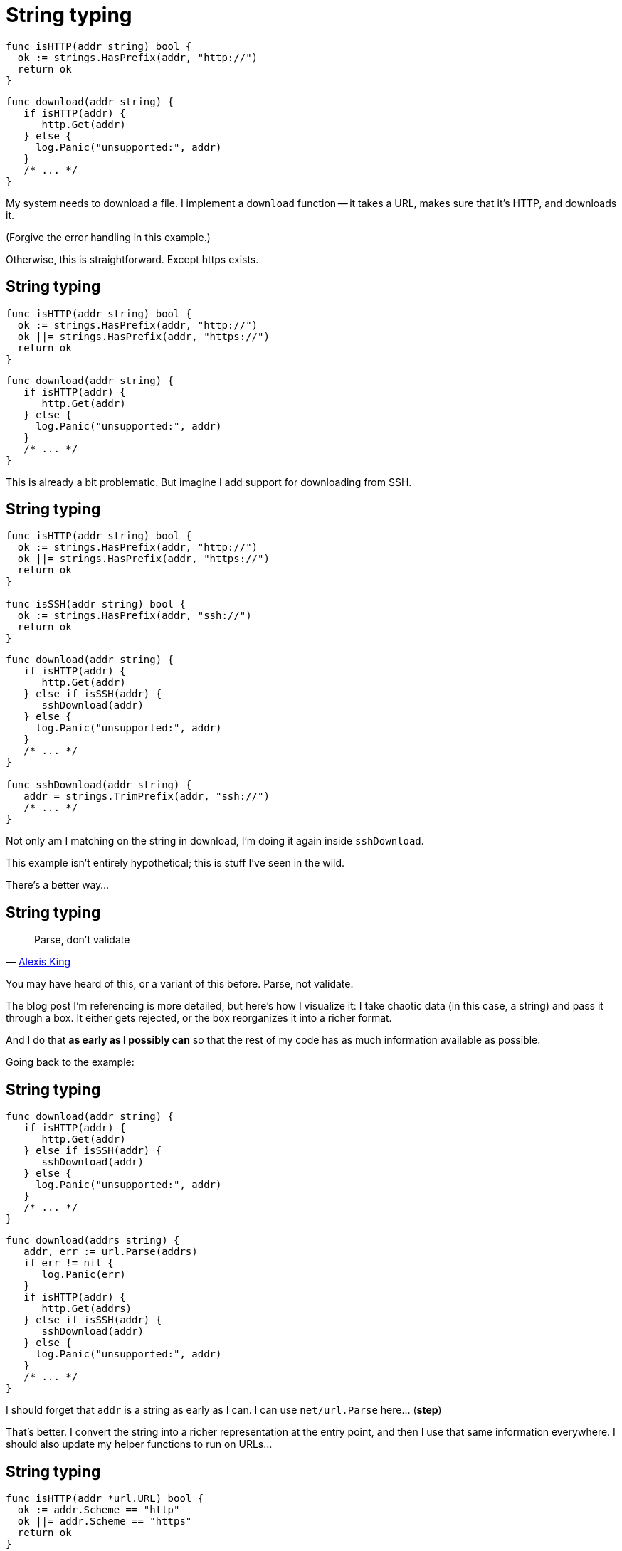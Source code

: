 [%auto-animate.columns]
= String typing

[.column.medium]
--
[source%linenums,go,data-id=isProto]
----
func isHTTP(addr string) bool {
  ok := strings.HasPrefix(addr, "http://")
  return ok
}
----
--

[.column.medium]
--
[source%linenums,go,data-id=download]
----
func download(addr string) {
   if isHTTP(addr) {
      http.Get(addr)
   } else {
     log.Panic("unsupported:", addr)
   }
   /* ... */
}
----
--

[.notes]
--
My system needs to download a file.
I implement a `download` function --
it takes a URL, makes sure that it's HTTP, and downloads it.

(Forgive the error handling in this example.)

Otherwise, this is straightforward.
Except https exists.
--

[%auto-animate.columns]
== String typing

// NOTE: If this example changes, concept-flow must too.

[.column.medium]
--
[source%linenums,go,data-id=isProto]
----
func isHTTP(addr string) bool {
  ok := strings.HasPrefix(addr, "http://")
  ok ||= strings.HasPrefix(addr, "https://")
  return ok
}
----
--

[.column.medium]
--
[source%linenums,go,data-id=download]
----
func download(addr string) {
   if isHTTP(addr) {
      http.Get(addr)
   } else {
     log.Panic("unsupported:", addr)
   }
   /* ... */
}
----
--

[.notes]
--
This is already a bit problematic.
But imagine I add support for downloading from SSH.
--

[%auto-animate.columns]
== String typing

[.column.medium]
--
[source%linenums,go,data-id=isProto]
----
func isHTTP(addr string) bool {
  ok := strings.HasPrefix(addr, "http://")
  ok ||= strings.HasPrefix(addr, "https://")
  return ok
}

func isSSH(addr string) bool {
  ok := strings.HasPrefix(addr, "ssh://")
  return ok
}
----
--

[.column.medium]
--
[source%linenums,go,data-id=download]
----
func download(addr string) {
   if isHTTP(addr) {
      http.Get(addr)
   } else if isSSH(addr) {
      sshDownload(addr)
   } else {
     log.Panic("unsupported:", addr)
   }
   /* ... */
}

func sshDownload(addr string) {
   addr = strings.TrimPrefix(addr, "ssh://")
   /* ... */
}
----
--

[.notes]
--
Not only am I matching on the string in download,
I'm doing it again inside `sshDownload`.

This example isn't entirely hypothetical;
this is stuff I've seen in the wild.

There's a better way...
--

== String typing

> Parse, don't validate
>
> -- https://lexi-lambda.github.io/blog/2019/11/05/parse-don-t-validate/[Alexis King]

[.notes]
--
You may have heard of this, or a variant of this before.
Parse, not validate.

// TODO: diagram?

The blog post I'm referencing is more detailed,
but here's how I visualize it:
I take chaotic data (in this case, a string) and pass it through a box.
It either gets rejected, or the box reorganizes it into a richer format.

And I do that *as early as I possibly can*
so that the rest of my code has as much information available as possible.

Going back to the example:
--

[%auto-animate.columns]
== String typing

[.column]
--
[source%linenums.medium,go,data-id=dont]
----
func download(addr string) {
   if isHTTP(addr) {
      http.Get(addr)
   } else if isSSH(addr) {
      sshDownload(addr)
   } else {
     log.Panic("unsupported:", addr)
   }
   /* ... */
}
----
--

[.column%step]
--
[source%linenums.medium,go,data-id=do]
----
func download(addrs string) {
   addr, err := url.Parse(addrs)
   if err != nil {
      log.Panic(err)
   }
   if isHTTP(addr) {
      http.Get(addrs)
   } else if isSSH(addr) {
      sshDownload(addr)
   } else {
     log.Panic("unsupported:", addr)
   }
   /* ... */
}
----
--

[.notes]
--
I should forget that `addr` is a string as early as I can.
I can use `net/url.Parse` here... (*step*)

That's better.
I convert the string into a richer representation at the entry point,
and then I use that same information everywhere.
I should also update my helper functions to run on URLs...
--

[%auto-animate.columns]
== String typing

[.column]
--
[source%linenums.medium,go,data-id=helpers]
----
func isHTTP(addr *url.URL) bool {
  ok := addr.Scheme == "http"
  ok ||= addr.Scheme == "https"
  return ok
}

func isSSH(addr *url.URL) bool {
  ok := addr.Scheme == "ssh"
  return ok
}

func sshDownload(addr *url.URL) {
   /* ... */
}
----
--

[.column]
--
[source%linenums.medium,go,data-id=do]
----
func download(addrs string) {
   addr, err := url.Parse(addrs)
   if err != nil {
      log.Panic(err)
   }
   if isHTTP(addr) {
      http.Get(addrs)
   } else if isSSH(addr) {
      sshDownload(addr)
   } else {
     log.Panic("unsupported:", addr)
   }
   /* ... */
}
----
--


[.notes]
--
At this point, it's also worth questioning
why `isHTTP` and `isSSH` even need to exist.
We can just inspect the URL scheme inline.
--

[%auto-animate.columns]
== String typing

[.column]
--
[source%linenums.medium,go,data-id=helpers]
----
func httpGet(addr *url.URL) {
   /* ... */
}

func sshDownload(addr *url.URL) {
   /* ... */
}
----
--

[.column]
--
[source%linenums.medium,go,data-id=do]
----
func download(addrs string) {
   addr, err := url.Parse(addrs)
   if err != nil {
      log.Panic(err)
   }
   switch addr.Scheme {
   case "http", "https":
      httpGet(addr)
   case "ssh":
      sshDownload(addr)
   default:
     log.Panic("unsupported:", addr)
   }
   /* ... */
}
----
--

[.notes]
--
Ah, that's better.

In this example, `url.Parse` already existed,
but the point I'm making here doesn't hold just for that.

// TODO: this might be a good injection point
--

[.columns.wrap]
== String typing

[.column.is-half.small]
Untyped

[.column.is-half.small]
Typed

[.column.is-half]
--
[source, go]
----
strings.HasPrefix(addr, "ssh://")
----
--

[.column.is-half]
--
[source, go]
----
u, err := url.Parse(addr)
----
--

[.column.is-half]
--
[source, go]
----
var uuid string
----
--

[.column.is-half]
--
[source, go]
----
type UUID [16]byte
func ParseUUID(string) (UUID, error)
----
--

[.column.is-half]
--
[source, go]
----
var ts int64
----
--

[.column.is-half]
--
[source, go]
----
t := time.UnixMilli(ts)
----
--

[.column.is-half]
--
[source, go]
----
strings.Replace(s, "%VAR%", val)
----
--

[.column.is-half.medium]
--
[source, go]
----
type Node struct{ Var, Str string }
type Template []Node
func Parse(string) Template

tmpl := Parse(s)
tmpl.Render(map[string]string{"VAR": val})
----
--

[.notes]
--
Anything where you receive chaotic data as input,
and do something ordered with it is in scope.

* Matching on URLs? Parse it.
* Storing UUIDs? Parse it into the 128-bit number it is.
* Comparing timestamps? Is that milliseconds or seconds?
  At some point, the two blocks will disagree on that,
  and everything will break.
  Convert it to a `time.Time` at the entry point.
* Even for home-grown, string-replacement based templating,
  if it leaks outside, it can be worth it to parse it into a structure early
  and operate on that.

Untyped strings are chaos.
Turn the chaos to order as early as possible.
--

